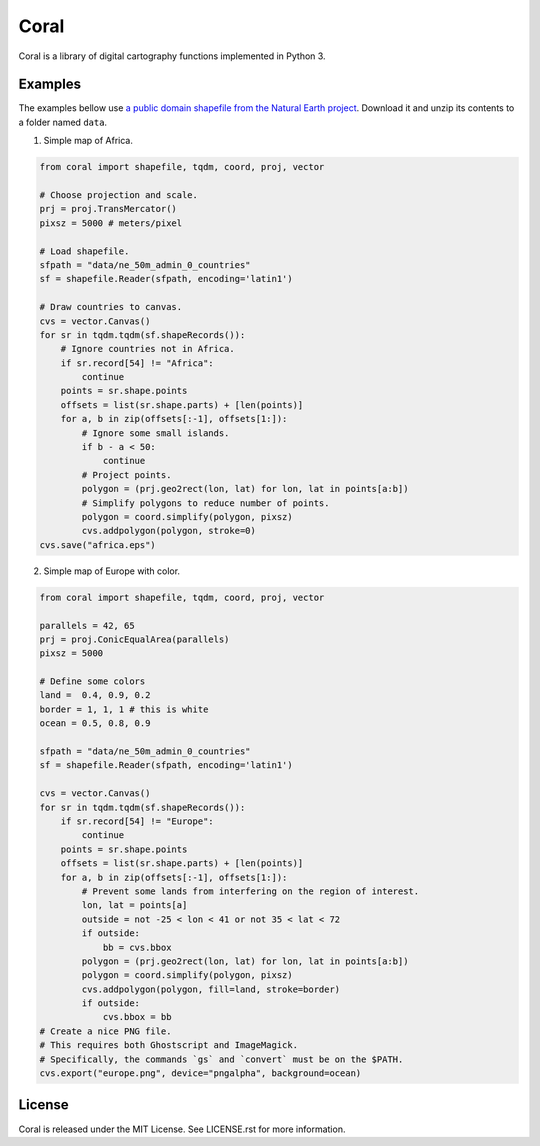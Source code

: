 =====
Coral
=====

Coral is a library of digital cartography functions implemented in Python 3.

Examples
--------

The examples bellow use `a public domain shapefile from the Natural Earth project <http://www.naturalearthdata.com/downloads/50m-cultural-vectors/50m-admin-0-countries-2/>`_.
Download it and unzip its contents to a folder named ``data``.

1. Simple map of Africa.

.. code:: python

    from coral import shapefile, tqdm, coord, proj, vector
    
    # Choose projection and scale.
    prj = proj.TransMercator()
    pixsz = 5000 # meters/pixel
    
    # Load shapefile.
    sfpath = "data/ne_50m_admin_0_countries"
    sf = shapefile.Reader(sfpath, encoding='latin1')
    
    # Draw countries to canvas.
    cvs = vector.Canvas()
    for sr in tqdm.tqdm(sf.shapeRecords()):
        # Ignore countries not in Africa.
        if sr.record[54] != "Africa":
            continue
        points = sr.shape.points
        offsets = list(sr.shape.parts) + [len(points)]
        for a, b in zip(offsets[:-1], offsets[1:]):
            # Ignore some small islands.
            if b - a < 50:
                continue
            # Project points.
            polygon = (prj.geo2rect(lon, lat) for lon, lat in points[a:b])
            # Simplify polygons to reduce number of points.
            polygon = coord.simplify(polygon, pixsz)
            cvs.addpolygon(polygon, stroke=0)
    cvs.save("africa.eps")

.. image:: img/africa.png
  :align: center
  :scale: 25 %

2. Simple map of Europe with color.

.. code:: python

    from coral import shapefile, tqdm, coord, proj, vector
    
    parallels = 42, 65
    prj = proj.ConicEqualArea(parallels)
    pixsz = 5000
    
    # Define some colors
    land =  0.4, 0.9, 0.2
    border = 1, 1, 1 # this is white
    ocean = 0.5, 0.8, 0.9
    
    sfpath = "data/ne_50m_admin_0_countries"
    sf = shapefile.Reader(sfpath, encoding='latin1')
    
    cvs = vector.Canvas()
    for sr in tqdm.tqdm(sf.shapeRecords()):
        if sr.record[54] != "Europe":
            continue
        points = sr.shape.points
        offsets = list(sr.shape.parts) + [len(points)]
        for a, b in zip(offsets[:-1], offsets[1:]):
            # Prevent some lands from interfering on the region of interest.
            lon, lat = points[a]
            outside = not -25 < lon < 41 or not 35 < lat < 72
            if outside:
                bb = cvs.bbox
            polygon = (prj.geo2rect(lon, lat) for lon, lat in points[a:b])
            polygon = coord.simplify(polygon, pixsz)
            cvs.addpolygon(polygon, fill=land, stroke=border)
            if outside:
                cvs.bbox = bb
    # Create a nice PNG file.
    # This requires both Ghostscript and ImageMagick.
    # Specifically, the commands `gs` and `convert` must be on the $PATH.
    cvs.export("europe.png", device="pngalpha", background=ocean)

.. image:: img/europe.png
  :align: center
  :scale: 50 %

License
-------

Coral is released under the MIT License. See LICENSE.rst for more information.
